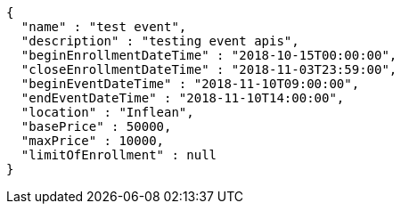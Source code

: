 [source,options="nowrap"]
----
{
  "name" : "test event",
  "description" : "testing event apis",
  "beginEnrollmentDateTime" : "2018-10-15T00:00:00",
  "closeEnrollmentDateTime" : "2018-11-03T23:59:00",
  "beginEventDateTime" : "2018-11-10T09:00:00",
  "endEventDateTime" : "2018-11-10T14:00:00",
  "location" : "Inflean",
  "basePrice" : 50000,
  "maxPrice" : 10000,
  "limitOfEnrollment" : null
}
----